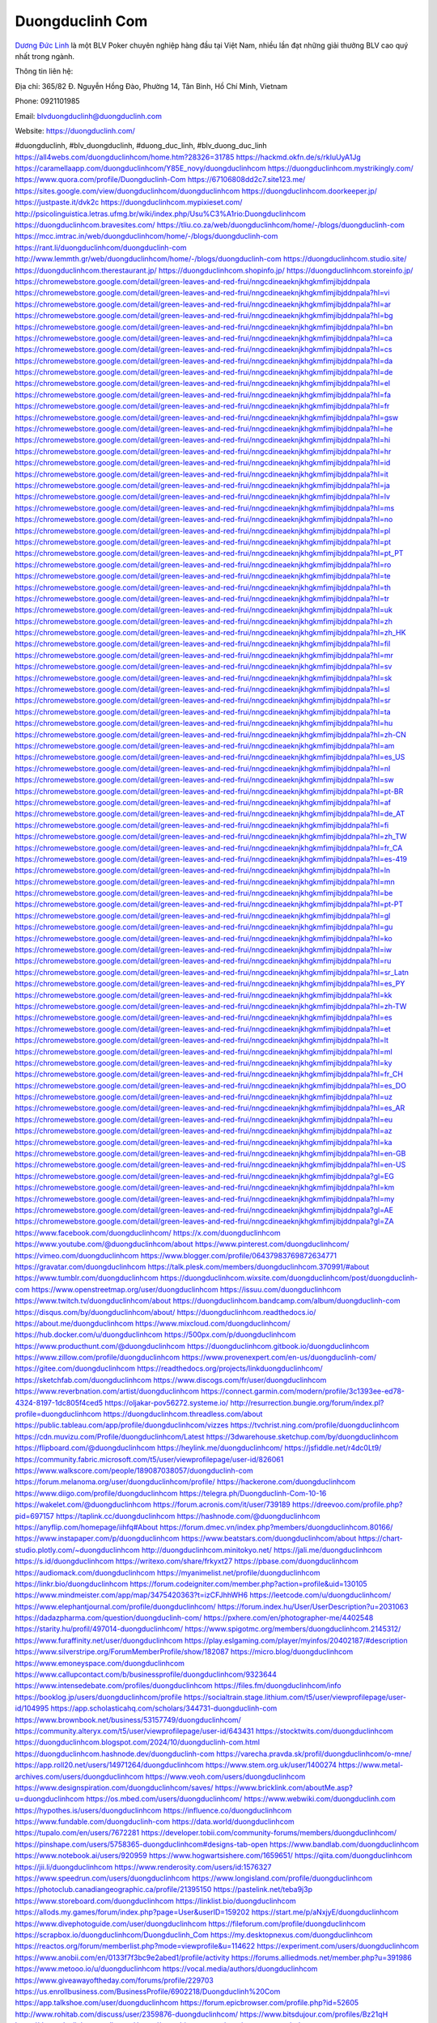 Duongduclinh Com
===================================

`Dương Đức Linh <https://duongduclinh.com/>`_ là một BLV Poker chuyên nghiệp hàng đầu tại Việt Nam, nhiều lần đạt những giải thưởng BLV cao quý nhất trong ngành. 

Thông tin liên hệ: 

Địa chỉ: 365/82 Đ. Nguyễn Hồng Đào, Phường 14, Tân Bình, Hồ Chí Minh, Vietnam

Phone: 0921101985

Email: blvduongduclinh@duongduclinh.com

Website: https://duongduclinh.com/

#duongduclinh, #blv_duongduclinh, #duong_duc_linh, #blv_duong_duc_linh
https://all4webs.com/duongduclinhcom/home.htm?28326=31785
https://hackmd.okfn.de/s/rkIuUyA1Jg
https://caramellaapp.com/duongduclinhcom/Y85E_novy/duongduclinhcom
https://duongduclinhcom.mystrikingly.com/
https://www.quora.com/profile/Duongduclinh-Com
https://67106808dd2c7.site123.me/
https://sites.google.com/view/duongduclinhcom/duongduclinhcom
https://duongduclinhcom.doorkeeper.jp/
https://justpaste.it/dvk2c
https://duongduclinhcom.mypixieset.com/
http://psicolinguistica.letras.ufmg.br/wiki/index.php/Usu%C3%A1rio:Duongduclinhcom
https://duongduclinhcom.bravesites.com/
https://tliu.co.za/web/duongduclinhcom/home/-/blogs/duongduclinh-com
https://mcc.imtrac.in/web/duongduclinhcom/home/-/blogs/duongduclinh-com
https://rant.li/duongduclinhcom/duongduclinh-com
http://www.lemmth.gr/web/duongduclinhcom/home/-/blogs/duongduclinh-com
https://duongduclinhcom.studio.site/
https://duongduclinhcom.therestaurant.jp/
https://duongduclinhcom.shopinfo.jp/
https://duongduclinhcom.storeinfo.jp/
https://chromewebstore.google.com/detail/green-leaves-and-red-frui/nngcdineaeknjkhgkmfimjibjddnpala
https://chromewebstore.google.com/detail/green-leaves-and-red-frui/nngcdineaeknjkhgkmfimjibjddnpala?hl=vi
https://chromewebstore.google.com/detail/green-leaves-and-red-frui/nngcdineaeknjkhgkmfimjibjddnpala?hl=ar
https://chromewebstore.google.com/detail/green-leaves-and-red-frui/nngcdineaeknjkhgkmfimjibjddnpala?hl=bg
https://chromewebstore.google.com/detail/green-leaves-and-red-frui/nngcdineaeknjkhgkmfimjibjddnpala?hl=bn
https://chromewebstore.google.com/detail/green-leaves-and-red-frui/nngcdineaeknjkhgkmfimjibjddnpala?hl=ca
https://chromewebstore.google.com/detail/green-leaves-and-red-frui/nngcdineaeknjkhgkmfimjibjddnpala?hl=cs
https://chromewebstore.google.com/detail/green-leaves-and-red-frui/nngcdineaeknjkhgkmfimjibjddnpala?hl=da
https://chromewebstore.google.com/detail/green-leaves-and-red-frui/nngcdineaeknjkhgkmfimjibjddnpala?hl=de
https://chromewebstore.google.com/detail/green-leaves-and-red-frui/nngcdineaeknjkhgkmfimjibjddnpala?hl=el
https://chromewebstore.google.com/detail/green-leaves-and-red-frui/nngcdineaeknjkhgkmfimjibjddnpala?hl=fa
https://chromewebstore.google.com/detail/green-leaves-and-red-frui/nngcdineaeknjkhgkmfimjibjddnpala?hl=fr
https://chromewebstore.google.com/detail/green-leaves-and-red-frui/nngcdineaeknjkhgkmfimjibjddnpala?hl=gsw
https://chromewebstore.google.com/detail/green-leaves-and-red-frui/nngcdineaeknjkhgkmfimjibjddnpala?hl=he
https://chromewebstore.google.com/detail/green-leaves-and-red-frui/nngcdineaeknjkhgkmfimjibjddnpala?hl=hi
https://chromewebstore.google.com/detail/green-leaves-and-red-frui/nngcdineaeknjkhgkmfimjibjddnpala?hl=hr
https://chromewebstore.google.com/detail/green-leaves-and-red-frui/nngcdineaeknjkhgkmfimjibjddnpala?hl=id
https://chromewebstore.google.com/detail/green-leaves-and-red-frui/nngcdineaeknjkhgkmfimjibjddnpala?hl=it
https://chromewebstore.google.com/detail/green-leaves-and-red-frui/nngcdineaeknjkhgkmfimjibjddnpala?hl=ja
https://chromewebstore.google.com/detail/green-leaves-and-red-frui/nngcdineaeknjkhgkmfimjibjddnpala?hl=lv
https://chromewebstore.google.com/detail/green-leaves-and-red-frui/nngcdineaeknjkhgkmfimjibjddnpala?hl=ms
https://chromewebstore.google.com/detail/green-leaves-and-red-frui/nngcdineaeknjkhgkmfimjibjddnpala?hl=no
https://chromewebstore.google.com/detail/green-leaves-and-red-frui/nngcdineaeknjkhgkmfimjibjddnpala?hl=pl
https://chromewebstore.google.com/detail/green-leaves-and-red-frui/nngcdineaeknjkhgkmfimjibjddnpala?hl=pt
https://chromewebstore.google.com/detail/green-leaves-and-red-frui/nngcdineaeknjkhgkmfimjibjddnpala?hl=pt_PT
https://chromewebstore.google.com/detail/green-leaves-and-red-frui/nngcdineaeknjkhgkmfimjibjddnpala?hl=ro
https://chromewebstore.google.com/detail/green-leaves-and-red-frui/nngcdineaeknjkhgkmfimjibjddnpala?hl=te
https://chromewebstore.google.com/detail/green-leaves-and-red-frui/nngcdineaeknjkhgkmfimjibjddnpala?hl=th
https://chromewebstore.google.com/detail/green-leaves-and-red-frui/nngcdineaeknjkhgkmfimjibjddnpala?hl=tr
https://chromewebstore.google.com/detail/green-leaves-and-red-frui/nngcdineaeknjkhgkmfimjibjddnpala?hl=uk
https://chromewebstore.google.com/detail/green-leaves-and-red-frui/nngcdineaeknjkhgkmfimjibjddnpala?hl=zh
https://chromewebstore.google.com/detail/green-leaves-and-red-frui/nngcdineaeknjkhgkmfimjibjddnpala?hl=zh_HK
https://chromewebstore.google.com/detail/green-leaves-and-red-frui/nngcdineaeknjkhgkmfimjibjddnpala?hl=fil
https://chromewebstore.google.com/detail/green-leaves-and-red-frui/nngcdineaeknjkhgkmfimjibjddnpala?hl=mr
https://chromewebstore.google.com/detail/green-leaves-and-red-frui/nngcdineaeknjkhgkmfimjibjddnpala?hl=sv
https://chromewebstore.google.com/detail/green-leaves-and-red-frui/nngcdineaeknjkhgkmfimjibjddnpala?hl=sk
https://chromewebstore.google.com/detail/green-leaves-and-red-frui/nngcdineaeknjkhgkmfimjibjddnpala?hl=sl
https://chromewebstore.google.com/detail/green-leaves-and-red-frui/nngcdineaeknjkhgkmfimjibjddnpala?hl=sr
https://chromewebstore.google.com/detail/green-leaves-and-red-frui/nngcdineaeknjkhgkmfimjibjddnpala?hl=ta
https://chromewebstore.google.com/detail/green-leaves-and-red-frui/nngcdineaeknjkhgkmfimjibjddnpala?hl=hu
https://chromewebstore.google.com/detail/green-leaves-and-red-frui/nngcdineaeknjkhgkmfimjibjddnpala?hl=zh-CN
https://chromewebstore.google.com/detail/green-leaves-and-red-frui/nngcdineaeknjkhgkmfimjibjddnpala?hl=am
https://chromewebstore.google.com/detail/green-leaves-and-red-frui/nngcdineaeknjkhgkmfimjibjddnpala?hl=es_US
https://chromewebstore.google.com/detail/green-leaves-and-red-frui/nngcdineaeknjkhgkmfimjibjddnpala?hl=nl
https://chromewebstore.google.com/detail/green-leaves-and-red-frui/nngcdineaeknjkhgkmfimjibjddnpala?hl=sw
https://chromewebstore.google.com/detail/green-leaves-and-red-frui/nngcdineaeknjkhgkmfimjibjddnpala?hl=pt-BR
https://chromewebstore.google.com/detail/green-leaves-and-red-frui/nngcdineaeknjkhgkmfimjibjddnpala?hl=af
https://chromewebstore.google.com/detail/green-leaves-and-red-frui/nngcdineaeknjkhgkmfimjibjddnpala?hl=de_AT
https://chromewebstore.google.com/detail/green-leaves-and-red-frui/nngcdineaeknjkhgkmfimjibjddnpala?hl=fi
https://chromewebstore.google.com/detail/green-leaves-and-red-frui/nngcdineaeknjkhgkmfimjibjddnpala?hl=zh_TW
https://chromewebstore.google.com/detail/green-leaves-and-red-frui/nngcdineaeknjkhgkmfimjibjddnpala?hl=fr_CA
https://chromewebstore.google.com/detail/green-leaves-and-red-frui/nngcdineaeknjkhgkmfimjibjddnpala?hl=es-419
https://chromewebstore.google.com/detail/green-leaves-and-red-frui/nngcdineaeknjkhgkmfimjibjddnpala?hl=ln
https://chromewebstore.google.com/detail/green-leaves-and-red-frui/nngcdineaeknjkhgkmfimjibjddnpala?hl=mn
https://chromewebstore.google.com/detail/green-leaves-and-red-frui/nngcdineaeknjkhgkmfimjibjddnpala?hl=be
https://chromewebstore.google.com/detail/green-leaves-and-red-frui/nngcdineaeknjkhgkmfimjibjddnpala?hl=pt-PT
https://chromewebstore.google.com/detail/green-leaves-and-red-frui/nngcdineaeknjkhgkmfimjibjddnpala?hl=gl
https://chromewebstore.google.com/detail/green-leaves-and-red-frui/nngcdineaeknjkhgkmfimjibjddnpala?hl=gu
https://chromewebstore.google.com/detail/green-leaves-and-red-frui/nngcdineaeknjkhgkmfimjibjddnpala?hl=ko
https://chromewebstore.google.com/detail/green-leaves-and-red-frui/nngcdineaeknjkhgkmfimjibjddnpala?hl=iw
https://chromewebstore.google.com/detail/green-leaves-and-red-frui/nngcdineaeknjkhgkmfimjibjddnpala?hl=ru
https://chromewebstore.google.com/detail/green-leaves-and-red-frui/nngcdineaeknjkhgkmfimjibjddnpala?hl=sr_Latn
https://chromewebstore.google.com/detail/green-leaves-and-red-frui/nngcdineaeknjkhgkmfimjibjddnpala?hl=es_PY
https://chromewebstore.google.com/detail/green-leaves-and-red-frui/nngcdineaeknjkhgkmfimjibjddnpala?hl=kk
https://chromewebstore.google.com/detail/green-leaves-and-red-frui/nngcdineaeknjkhgkmfimjibjddnpala?hl=zh-TW
https://chromewebstore.google.com/detail/green-leaves-and-red-frui/nngcdineaeknjkhgkmfimjibjddnpala?hl=es
https://chromewebstore.google.com/detail/green-leaves-and-red-frui/nngcdineaeknjkhgkmfimjibjddnpala?hl=et
https://chromewebstore.google.com/detail/green-leaves-and-red-frui/nngcdineaeknjkhgkmfimjibjddnpala?hl=lt
https://chromewebstore.google.com/detail/green-leaves-and-red-frui/nngcdineaeknjkhgkmfimjibjddnpala?hl=ml
https://chromewebstore.google.com/detail/green-leaves-and-red-frui/nngcdineaeknjkhgkmfimjibjddnpala?hl=ky
https://chromewebstore.google.com/detail/green-leaves-and-red-frui/nngcdineaeknjkhgkmfimjibjddnpala?hl=fr_CH
https://chromewebstore.google.com/detail/green-leaves-and-red-frui/nngcdineaeknjkhgkmfimjibjddnpala?hl=es_DO
https://chromewebstore.google.com/detail/green-leaves-and-red-frui/nngcdineaeknjkhgkmfimjibjddnpala?hl=uz
https://chromewebstore.google.com/detail/green-leaves-and-red-frui/nngcdineaeknjkhgkmfimjibjddnpala?hl=es_AR
https://chromewebstore.google.com/detail/green-leaves-and-red-frui/nngcdineaeknjkhgkmfimjibjddnpala?hl=eu
https://chromewebstore.google.com/detail/green-leaves-and-red-frui/nngcdineaeknjkhgkmfimjibjddnpala?hl=az
https://chromewebstore.google.com/detail/green-leaves-and-red-frui/nngcdineaeknjkhgkmfimjibjddnpala?hl=ka
https://chromewebstore.google.com/detail/green-leaves-and-red-frui/nngcdineaeknjkhgkmfimjibjddnpala?hl=en-GB
https://chromewebstore.google.com/detail/green-leaves-and-red-frui/nngcdineaeknjkhgkmfimjibjddnpala?hl=en-US
https://chromewebstore.google.com/detail/green-leaves-and-red-frui/nngcdineaeknjkhgkmfimjibjddnpala?gl=EG
https://chromewebstore.google.com/detail/green-leaves-and-red-frui/nngcdineaeknjkhgkmfimjibjddnpala?hl=km
https://chromewebstore.google.com/detail/green-leaves-and-red-frui/nngcdineaeknjkhgkmfimjibjddnpala?hl=my
https://chromewebstore.google.com/detail/green-leaves-and-red-frui/nngcdineaeknjkhgkmfimjibjddnpala?gl=AE
https://chromewebstore.google.com/detail/green-leaves-and-red-frui/nngcdineaeknjkhgkmfimjibjddnpala?gl=ZA
https://www.facebook.com/duongduclinhcom/
https://x.com/duongduclinhcom
https://www.youtube.com/@duongduclinhcom/about
https://www.pinterest.com/duongduclinhcom/
https://vimeo.com/duongduclinhcom
https://www.blogger.com/profile/06437983769872634771
https://gravatar.com/duongduclinhcom
https://talk.plesk.com/members/duongduclinhcom.370991/#about
https://www.tumblr.com/duongduclinhcom
https://duongduclinhcom.wixsite.com/duongduclinhcom/post/duongduclinh-com
https://www.openstreetmap.org/user/duongduclinhcom
https://issuu.com/duongduclinhcom
https://www.twitch.tv/duongduclinhcom/about
https://duongduclinhcom.bandcamp.com/album/duongduclinh-com
https://disqus.com/by/duongduclinhcom/about/
https://duongduclinhcom.readthedocs.io/
https://about.me/duongduclinhcom
https://www.mixcloud.com/duongduclinhcom/
https://hub.docker.com/u/duongduclinhcom
https://500px.com/p/duongduclinhcom
https://www.producthunt.com/@duongduclinhcom
https://duongduclinhcom.gitbook.io/duongduclinhcom
https://www.zillow.com/profile/duongduclinhcom
https://www.provenexpert.com/en-us/duongduclinh-com/
https://gitee.com/duongduclinhcom
https://readthedocs.org/projects/linkduongduclinhcom/
https://sketchfab.com/duongduclinhcom
https://www.discogs.com/fr/user/duongduclinhcom
https://www.reverbnation.com/artist/duongduclinhcom
https://connect.garmin.com/modern/profile/3c1393ee-ed78-4324-8197-1dc805f4ced5
https://oljakar-pov56272.systeme.io/
http://resurrection.bungie.org/forum/index.pl?profile=duongduclinhcom
https://duongduclinhcom.threadless.com/about
https://public.tableau.com/app/profile/duongduclinhcom/vizzes
https://tvchrist.ning.com/profile/duongduclinhcom
https://cdn.muvizu.com/Profile/duongduclinhcom/Latest
https://3dwarehouse.sketchup.com/by/duongduclinhcom
https://flipboard.com/@duongduclinhcom
https://heylink.me/duongduclinhcom/
https://jsfiddle.net/r4dc0Lt9/
https://community.fabric.microsoft.com/t5/user/viewprofilepage/user-id/826061
https://www.walkscore.com/people/189087038057/duongduclinh-com
https://forum.melanoma.org/user/duongduclinhcom/profile/
https://hackerone.com/duongduclinhcom
https://www.diigo.com/profile/duongduclinhcom
https://telegra.ph/Duongduclinh-Com-10-16
https://wakelet.com/@duongduclinhcom
https://forum.acronis.com/it/user/739189
https://dreevoo.com/profile.php?pid=697157
https://taplink.cc/duongduclinhcom
https://hashnode.com/@duongduclinhcom
https://anyflip.com/homepage/iihfq#About
https://forum.dmec.vn/index.php?members/duongduclinhcom.80166/
https://www.instapaper.com/p/duongduclinhcom
https://www.beatstars.com/duongduclinhcom/about
https://chart-studio.plotly.com/~duongduclinhcom
http://duongduclinhcom.minitokyo.net/
https://jali.me/duongduclinhcom
https://s.id/duongduclinhcom
https://writexo.com/share/frkyxt27
https://pbase.com/duongduclinhcom
https://audiomack.com/duongduclinhcom
https://myanimelist.net/profile/duongduclinhcom
https://linkr.bio/duongduclinhcom
https://forum.codeigniter.com/member.php?action=profile&uid=130105
https://www.mindmeister.com/app/map/3475420363?t=izCFJhhWH6
https://leetcode.com/u/duongduclinhcom/
https://www.elephantjournal.com/profile/duongduclinhcom/
https://forum.index.hu/User/UserDescription?u=2031063
https://dadazpharma.com/question/duongduclinh-com/
https://pxhere.com/en/photographer-me/4402548
https://starity.hu/profil/497014-duongduclinhcom/
https://www.spigotmc.org/members/duongduclinhcom.2145312/
https://www.furaffinity.net/user/duongduclinhcom
https://play.eslgaming.com/player/myinfos/20402187/#description
https://www.silverstripe.org/ForumMemberProfile/show/182087
https://micro.blog/duongduclinhcom
https://www.emoneyspace.com/duongduclinhcom
https://www.callupcontact.com/b/businessprofile/duongduclinhcom/9323644
https://www.intensedebate.com/profiles/duongduclinhcom
https://files.fm/duongduclinhcom/info
https://booklog.jp/users/duongduclinhcom/profile
https://socialtrain.stage.lithium.com/t5/user/viewprofilepage/user-id/104995
https://app.scholasticahq.com/scholars/344731-duongduclinh-com
https://www.brownbook.net/business/53157749/duongduclinhcom/
https://community.alteryx.com/t5/user/viewprofilepage/user-id/643431
https://stocktwits.com/duongduclinhcom
https://duongduclinhcom.blogspot.com/2024/10/duongduclinh-com.html
https://duongduclinhcom.hashnode.dev/duongduclinh-com
https://varecha.pravda.sk/profil/duongduclinhcom/o-mne/
https://app.roll20.net/users/14971264/duongduclinhcom
https://www.stem.org.uk/user/1400274
https://www.metal-archives.com/users/duongduclinhcom
https://www.veoh.com/users/duongduclinhcom
https://www.designspiration.com/duongduclinhcom/saves/
https://www.bricklink.com/aboutMe.asp?u=duongduclinhcom
https://os.mbed.com/users/duongduclinhcom/
https://www.webwiki.com/duongduclinh.com
https://hypothes.is/users/duongduclinhcom
https://influence.co/duongduclinhcom
https://www.fundable.com/duongduclinh-com
https://data.world/duongduclinhcom
https://tupalo.com/en/users/7672281
https://developer.tobii.com/community-forums/members/duongduclinhcom/
https://pinshape.com/users/5758365-duongduclinhcom#designs-tab-open
https://www.bandlab.com/duongduclinhcom
https://www.notebook.ai/users/920959
https://www.hogwartsishere.com/1659651/
https://qiita.com/duongduclinhcom
https://jii.li/duongduclinhcom
https://www.renderosity.com/users/id:1576327
https://www.speedrun.com/users/duongduclinhcom
https://www.longisland.com/profile/duongduclinhcom
https://photoclub.canadiangeographic.ca/profile/21395150
https://pastelink.net/teba9j3p
https://www.storeboard.com/duongduclinhcom
https://linklist.bio/duongduclinhcom
https://allods.my.games/forum/index.php?page=User&userID=159202
https://start.me/p/aNxjyE/duongduclinhcom
https://www.divephotoguide.com/user/duongduclinhcom
https://fileforum.com/profile/duongduclinhcom
https://scrapbox.io/duongduclinhcom/Duongduclinh_Com
https://my.desktopnexus.com/duongduclinhcom
https://reactos.org/forum/memberlist.php?mode=viewprofile&u=114622
https://experiment.com/users/duongduclinhcom
https://www.anobii.com/en/0133f7f3bc9e2abed1/profile/activity
https://forums.alliedmods.net/member.php?u=391986
https://www.metooo.io/u/duongduclinhcom
https://vocal.media/authors/duongduclinhcom
https://www.giveawayoftheday.com/forums/profile/229703
https://us.enrollbusiness.com/BusinessProfile/6902218/Duongduclinh%20Com
https://app.talkshoe.com/user/duongduclinhcom
https://forum.epicbrowser.com/profile.php?id=52605
http://www.rohitab.com/discuss/user/2359876-duongduclinhcom/
https://www.bitsdujour.com/profiles/Bz21qH
https://duongduclinhcom.gallery.ru/
https://www.bigoven.com/user/wanswartzendrube
https://www.sutori.com/en/story/duongduclinh-com--ukdMkQRZaUyKrNE4SuZUReji
https://promosimple.com/ps/2f6d0/duongduclinhcom
https://gitlab.aicrowd.com/wan_swartzendrube
https://forums.bohemia.net/profile/1256832-duongduclinhcom/?tab=field_core_pfield_141
https://allmy.bio/duongduclinhcom
http://www.askmap.net/location/7115828/vietnam/duongduclinhcom
https://doodleordie.com/profile/duongduclinhcom
https://portfolium.com/duongduclinhcom
https://www.dermandar.com/user/duongduclinhcom/
https://www.chordie.com/forum/profile.php?section=about&id=2085748
https://qooh.me/duongduclinhcom
https://forum.m5stack.com/user/duongduclinhcom
https://newspicks.com/user/10752070
https://allmyfaves.com/duongduclinhcom
https://my.djtechtools.com/users/1453864
https://glitch.com/@duongduclinhcom
https://duongduclinhcom.shivtr.com/pages/duongduclinhcom
https://bikeindex.org/users/duongduclinhcom
https://www.facer.io/u/duongduclinhcom
https://zumvu.com/duongduclinhcom/
http://molbiol.ru/forums/index.php?showuser=1392802
https://filmow.com/usuario/duongduclinhcom
https://tuvan.bestmua.vn/dwqa-question/duongduclinh-com
https://glose.com/u/duongduclinhcom
https://webanketa.com/forms/6gt3ad9j6mqkgc1k70v36rsk/
https://inkbunny.net/duongduclinhcom
https://roomstyler.com/users/duongduclinhcom
https://www.balatarin.com/users/duongduclinhcom
https://cloudim.copiny.com/question/details/id/924961
http://prsync.com/duongduclinhcom/
https://www.projectnoah.org/users/duongduclinhcom
https://community.stencyl.com/index.php?action=profile;u=1241873
https://www.bestadsontv.com/profile/489157/Duongduclinh-Com
https://mxsponsor.com/riders/wan-swartzendrube/about
https://telescope.ac/duongduclinh-com/33kapxp9x622tug18cgp8x
https://www.hebergementweb.org/members/duongduclinhcom.697678/#info
https://voz.vn/u/duongduclinhcom.2053503/#about
http://www.invelos.com/UserProfile.aspx?alias=duongduclinhcom
https://www.fuelly.com/driver/duongduclinhcom
https://www.proarti.fr/account/duongduclinhcom
https://www.babelcube.com/user/duongduclinh-com
https://topsitenet.com/profile/duongduclinhcom/1290656/
https://www.checkli.com/duongduclinhcom
https://py.checkio.org/class/duongduclinh-com/
https://js.checkio.org/class/duongduclinhcom/
https://myapple.pl/users/473623-duongduclinhcom
https://nhattao.com/members/user6608620.6608620/
https://www.businesslistings.net.au/Duongduclinh_Com/Phu/365_82_%C3%90_Nguy_n_H_ng_%C3%90%C3%A0o/duongduclinhcom/1055202.aspx
https://justpaste.it/u/duongduclinhcom
https://demo.wowonder.com/duongduclinhcom
https://designaddict.com/community/profile/duongduclinhcom/
https://forum.trackandfieldnews.com/member/505067-duongduclinhcom/activities
https://lwccareers.lindsey.edu/profiles/5420959-duongduclinh-com
https://manylink.co/@duongduclinhcom
https://huzzaz.com/collection/duongduclinhcom
https://hanson.net/users/duongduclinhcom
https://fliphtml5.com/homepage/ipkba/duongduclinhcom/
https://www.bunity.com/-74e9bcf8-dcf6-4ee2-a1d4-a7a04de366f8?r=
https://kitsu.app/users/1534863
https://1businessworld.com/pro/duongduclinhcom/
https://www.clickasnap.com/profile/duongduclinhcom
https://linqto.me/about/duongduclinhcom
https://vnvista.com/forums/member176876.html
http://dtan.thaiembassy.de/uncategorized/2562/?mingleforumaction=profile&id=232134
https://makeprojects.com/profile/duongduclinhcom
https://muare.vn/shop/wan-swartzendrube/837491
https://f319.com/members/duongduclinhcom.876361/#info
http://80.82.64.206/user/duongduclinhcom
https://opentutorials.org/profile/186074
https://www.ohay.tv/profile/duongduclinhcom
http://vetstate.ru/forum/?PAGE_NAME=profile_view&UID=143569
https://pitchwall.co/user/duongduclinhcom
https://www.angrybirdsnest.com/members/duongduclinhcom/profile/
https://www.fantasyplanet.cz/diskuzni-fora/users/duongduclinhcom/
https://pubhtml5.com/homepage/zayiz/
https://careers.gita.org/profiles/5421242-duongduclinh-com
https://www.akaqa.com/account/profile/19191673667
http://forums.visualtext.org/member.php?action=profile&uid=1312193
https://www.circleme.com/duongduclinhcom
https://www.nintendo-master.com/profil/duongduclinhcom
https://www.iniuria.us/forum/member.php?476786-duongduclinhcom
https://www.babyweb.cz/uzivatele/duongduclinhcom
https://www.magcloud.com/user/duongduclinhcom
